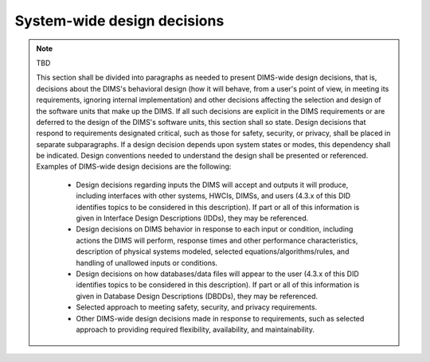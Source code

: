.. systemwidedecisions:

============================
System-wide design decisions
============================

.. note:: TBD

   This section shall be divided into paragraphs as needed to present DIMS-wide
   design decisions, that is, decisions about the DIMS's behavioral design (how
   it will behave, from a user's point of view, in meeting its requirements,
   ignoring internal implementation) and other decisions affecting the selection
   and design of the software units that make up the DIMS. If all such decisions
   are explicit in the DIMS requirements or are deferred to the design of the
   DIMS's software units, this section shall so state. Design decisions that
   respond to requirements designated critical, such as those for safety,
   security, or privacy, shall be placed in separate subparagraphs. If a design
   decision depends upon system states or modes, this dependency shall be
   indicated. Design conventions needed to understand the design shall be
   presented or referenced. Examples of DIMS-wide design decisions are the
   following:


      * Design decisions regarding inputs the DIMS will accept and outputs it
	will produce, including interfaces with other systems, HWCIs, DIMSs, and
	users (4.3.x of this DID identifies topics to be considered in this
	description). If part or all of this information is given in Interface
	Design Descriptions (IDDs), they may be referenced.

      * Design decisions on DIMS behavior in response to each input or
	condition, including actions the DIMS will perform, response times and
	other performance characteristics, description of physical systems
	modeled, selected equations/algorithms/rules, and handling of unallowed
	inputs or conditions.

      * Design decisions on how databases/data files will appear to the user
	(4.3.x of this DID identifies topics to be considered in this
	description). If part or all of this information is given in Database
	Design Descriptions (DBDDs), they may be referenced.

      * Selected approach to meeting safety, security, and privacy
	requirements.

      * Other DIMS-wide design decisions made in response to requirements, such
	as selected approach to providing required flexibility, availability,
	and maintainability.
